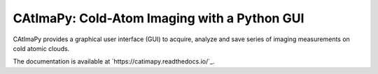 CAtImaPy: Cold-Atom Imaging with a Python GUI
*********************************************

CAtImaPy provides a graphical user interface (GUI) to acquire, 
analyze and save series of imaging measurements on cold atomic clouds.

The documentation is available at `https://catimapy.readthedocs.io/`_.


